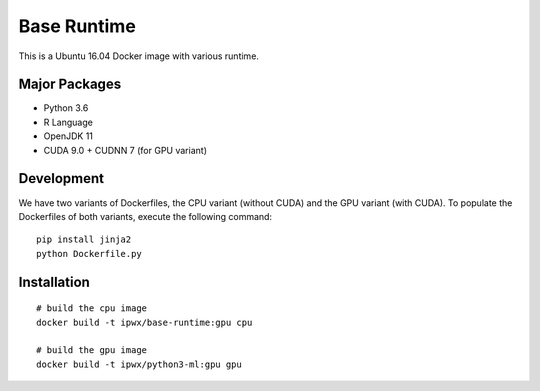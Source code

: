 Base Runtime
============

.. image:: https://travis-ci.org/haowen-xu/base-runtime.svg?branch=master
    :target: https://travis-ci.org/haowen-xu/base-runtime

This is a Ubuntu 16.04 Docker image with various runtime.

Major Packages
--------------

* Python 3.6
* R Language
* OpenJDK 11
* CUDA 9.0 + CUDNN 7 (for GPU variant)
    
Development
-----------

We have two variants of Dockerfiles, the CPU variant (without CUDA) and the GPU variant (with CUDA).
To populate the Dockerfiles of both variants, execute the following command::

    pip install jinja2
    python Dockerfile.py

Installation
------------

::

    # build the cpu image
    docker build -t ipwx/base-runtime:gpu cpu

    # build the gpu image
    docker build -t ipwx/python3-ml:gpu gpu
